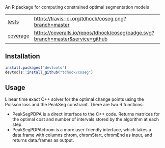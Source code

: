 An R package for computing constrained optimal segmentation models

| [[file:tests/testthat][tests]]    | [[https://travis-ci.org/tdhock/coseg][https://travis-ci.org/tdhock/coseg.png?branch=master]]                           |
| [[https://github.com/jimhester/covr][coverage]] | [[https://coveralls.io/github/tdhock/coseg?branch=master][https://coveralls.io/repos/tdhock/coseg/badge.svg?branch=master&service=github]] |

** Installation

#+BEGIN_SRC R
install.packages("devtools")
devtools::install_github("tdhock/coseg")
#+END_SRC

** Usage

Linear time exact C++ solver for the optimal change points using the
Poisson loss and the PeakSeg constraint. There are two R functions:
- PeakSegPDPA is a direct interface to the C++ code. Returns matrices
  for the optimal cost and number of intervals stored by the algorithm
  at each step.
- PeakSegPDPAchrom is a more user-friendly interface, which takes a
  data.frame with columns chrom, chromStart, chromEnd as input, and
  returns data.frames as output.



